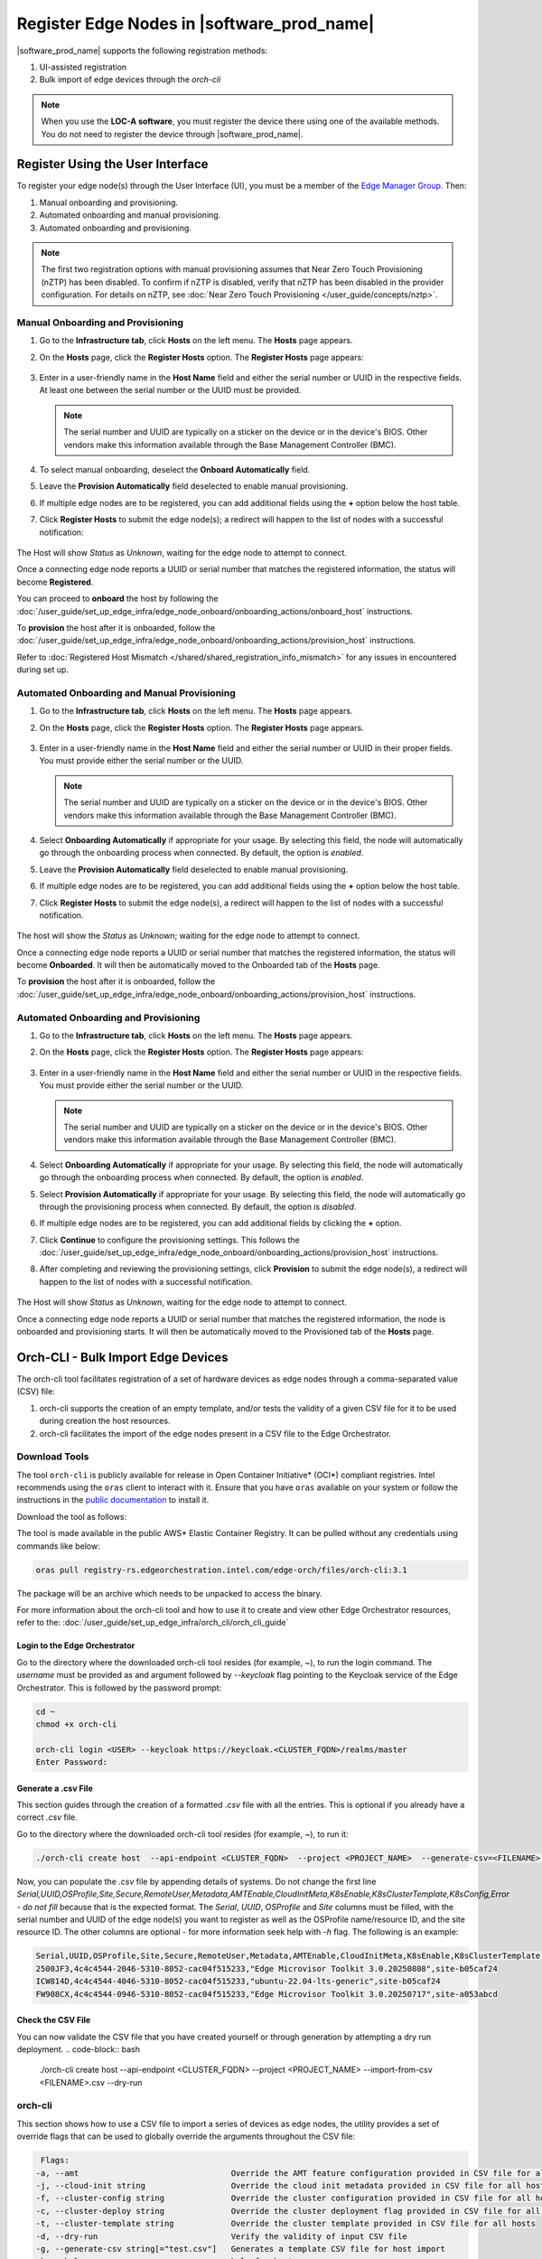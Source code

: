 Register Edge Nodes in |software_prod_name|
============================================

|software_prod_name| supports the following registration methods:

#. UI-assisted registration
#. Bulk import of edge devices through the `orch-cli`

.. note:: When you use the **LOC-A software**, you must register the device there using one of the available methods. You do not need to register the device through |software_prod_name|.

Register Using the User Interface
^^^^^^^^^^^^^^^^^^^^^^^^^^^^^^^^^

To register your edge node(s) through the User Interface (UI), you must be a member
of the `Edge Manager Group <./../../shared/shared_iam_groups.html#project-id-host-manager-group>`__. Then:


#. Manual onboarding and provisioning.
#. Automated onboarding and manual provisioning.
#. Automated onboarding and provisioning.

.. note:: The first two registration options with manual provisioning assumes that Near Zero Touch Provisioning (nZTP) has been disabled. To confirm if nZTP is disabled, verify that nZTP has been disabled in the provider configuration.
   For details on nZTP, see :doc:`Near Zero Touch Provisioning </user_guide/concepts/nztp>`.

Manual Onboarding and Provisioning
~~~~~~~~~~~~~~~~~~~~~~~~~~~~~~~~~~

1. Go to the **Infrastructure tab**, click **Hosts** on the left menu. The **Hosts** page appears.

#. On the **Hosts** page, click the **Register Hosts** option. The **Register Hosts** page appears:

   .. figure:: ../images/register_host.png
      :alt: Register Host

#. Enter in a user-friendly name in the **Host Name** field and either the serial number or UUID in the respective fields.
   At least one between the serial number or the UUID must be provided.

   .. note:: The serial number and UUID are typically on a sticker on the device or in the device's BIOS. Other vendors make this information available through the Base Management Controller (BMC).

#. To select manual onboarding, deselect the **Onboard Automatically** field.

#. Leave the **Provision Automatically** field deselected to enable manual provisioning.

#. If multiple edge nodes are to be registered, you can add additional fields using the **+** option below the host table.

#. Click **Register Hosts** to submit the edge node(s); a redirect will happen to the list of nodes with a successful notification:

   .. figure:: ../images/register_host_success.png
      :alt: Registration successful

The Host will show `Status` as `Unknown`, waiting for the edge node to attempt to connect.

Once a connecting edge node reports a UUID or serial number that matches the registered information, the status will become **Registered**.

You can proceed to **onboard** the host by following the
:doc:`/user_guide/set_up_edge_infra/edge_node_onboard/onboarding_actions/onboard_host` instructions.

To **provision** the host after it is onboarded, follow the
:doc:`/user_guide/set_up_edge_infra/edge_node_onboard/onboarding_actions/provision_host` instructions.

Refer to :doc:`Registered Host Mismatch </shared/shared_registration_info_mismatch>` for any issues in encountered during set up.

Automated Onboarding and Manual Provisioning
~~~~~~~~~~~~~~~~~~~~~~~~~~~~~~~~~~~~~~~~~~~~

1. Go to the **Infrastructure tab**, click **Hosts** on the left menu. The **Hosts** page appears.

#. On the **Hosts** page, click the **Register Hosts** option. The **Register Hosts** page appears.

   .. figure:: ../images/register_host_automatic.png
      :alt: Register Host

#. Enter in a user-friendly name in the **Host Name** field and either the serial number or UUID in their proper fields.
   You must provide either the serial number or the UUID.

   .. note:: The serial number and UUID are typically on a sticker on the device or in the device's BIOS. Other vendors make this information available through the Base Management Controller (BMC).

#. Select **Onboarding Automatically** if appropriate for your usage. By selecting this field, the node will automatically go through
   the onboarding process when connected. By default, the option is `enabled`.

#. Leave the **Provision Automatically** field deselected to enable manual provisioning.

#. If multiple edge nodes are to be registered, you can add additional fields using the **+** option below the host table.

#. Click **Register Hosts** to submit the edge node(s), a redirect will happen to the list of nodes with a successful notification.

   .. figure:: ../images/register_host_success.png
      :alt: Registration successful

The host will show the `Status` as `Unknown`; waiting for the edge node to attempt to connect.

Once a connecting edge node reports a UUID or serial number that matches the registered information, the status will become **Onboarded**.
It will then be automatically moved to the Onboarded tab of the **Hosts** page.

To **provision** the host after it is onboarded, follow the
:doc:`/user_guide/set_up_edge_infra/edge_node_onboard/onboarding_actions/provision_host` instructions.

Automated Onboarding and Provisioning
~~~~~~~~~~~~~~~~~~~~~~~~~~~~~~~~~~~~~

1. Go to the **Infrastructure tab**, click **Hosts** on the left menu. The **Hosts** page appears.

#. On the **Hosts** page, click the **Register Hosts** option. The **Register Hosts** page appears:

   .. figure:: ../images/register_host_automatic_provision.png
      :alt: Register Host

#. Enter in a user-friendly name in the **Host Name** field and either the serial number or UUID in the respective fields.
   You must provide either the serial number or the UUID.

   .. note:: The serial number and UUID are typically on a sticker on the device or in the device's BIOS. Other vendors make this information available through the Base Management Controller (BMC).

#. Select **Onboarding Automatically** if appropriate for your usage. By selecting this field, the node will automatically go through
   the onboarding process when connected. By default, the option is `enabled`.

#. Select **Provision Automatically** if appropriate for your usage. By selecting this field, the node will automatically go through
   the provisioning process when connected. By default, the option is `disabled`.

#. If multiple edge nodes are to be registered, you can add additional fields by clicking the **+** option.

#. Click **Continue** to configure the provisioning settings. This follows the
   :doc:`/user_guide/set_up_edge_infra/edge_node_onboard/onboarding_actions/provision_host` instructions.

#. After completing and reviewing the provisioning settings, click **Provision** to submit the edge node(s),
   a redirect will happen to the list of nodes with a successful notification.

   .. figure:: ../images/register_host_success_automatic_provision.png
      :alt: Registration successful

The Host will show `Status` as `Unknown`, waiting for the edge node to attempt to connect.

Once a connecting edge node reports a UUID or serial number that matches the registered information, the node is onboarded and provisioning starts.
It will then be automatically moved to the Provisioned tab of the **Hosts** page.

Orch-CLI - Bulk Import Edge Devices
^^^^^^^^^^^^^^^^^^^^^^^^^^^^^^^^^^^

The orch-cli tool facilitates registration of a set of hardware devices as edge nodes through a comma-separated value (CSV) file:

#. orch-cli supports the creation of an empty template, and/or tests the validity of a given CSV file for it to be used during creation the host resources.
#. orch-cli facilitates the import of the edge nodes present in a CSV file to the Edge Orchestrator.

Download Tools
~~~~~~~~~~~~~~

The tool ``orch-cli`` is publicly available for release in
Open Container Initiative\* (OCI\*) compliant registries. Intel recommends using the ``oras`` client to interact with it.
Ensure that you have ``oras`` available on your system or follow the instructions in the
`public documentation <https://oras.land/docs/installation>`_ to install it.

Download the tool  as follows:

The tool is made available in the public AWS* Elastic Container Registry. It can be pulled without any credentials using commands like below:

.. code-block:: bash

   oras pull registry-rs.edgeorchestration.intel.com/edge-orch/files/orch-cli:3.1

The package will be an archive which needs to be unpacked to access the binary.

For more information about the orch-cli tool and how to use it to create and view other Edge Orchestrator resources, refer to the:
:doc:`/user_guide/set_up_edge_infra/orch_cli/orch_cli_guide`

Login to the Edge Orchestrator
------------------------------

Go to the directory where the downloaded orch-cli tool resides (for example, ~), to run the login command.
The *username* must be provided as and argument followed by *--keycloak* flag pointing to the Keycloak service of the Edge Orchestrator.
This is followed by the password prompt:

.. code-block:: bash

   cd ~
   chmod +x orch-cli

   orch-cli login <USER> --keycloak https://keycloak.<CLUSTER_FQDN>/realms/master
   Enter Password:            

Generate a .csv File
--------------------

This section guides through the creation of a formatted `.csv` file with all the entries. This is optional if you already have a correct `.csv` file.

Go to the directory where the downloaded orch-cli tool resides (for example, ~), to run it:

.. code-block:: bash

   ./orch-cli create host  --api-endpoint <CLUSTER_FQDN>  --project <PROJECT_NAME>  --generate-csv=<FILENAME>.csv

Now, you can populate the `.csv` file by appending details of systems.
Do not change the first line `Serial,UUID,OSProfile,Site,Secure,RemoteUser,Metadata,AMTEnable,CloudInitMeta,K8sEnable,K8sClusterTemplate,K8sConfig,Error - do not fill` because that is the expected format.
The `Serial`, `UUID`, `OSProfile` and `Site` columns must be filled, with the serial number and UUID of the edge node(s) you want to register as well as the OSProfile name/resource ID, and the site resource ID.
The other columns are optional - for more information seek help with `-h` flag.
The following is an example:

.. code-block:: bash

   Serial,UUID,OSProfile,Site,Secure,RemoteUser,Metadata,AMTEnable,CloudInitMeta,K8sEnable,K8sClusterTemplate,K8sConfig,Error - do not fill
   2500JF3,4c4c4544-2046-5310-8052-cac04f515233,"Edge Microvisor Toolkit 3.0.20250808",site-b05caf24
   ICW814D,4c4c4544-4046-5310-8052-cac04f515233,"ubuntu-22.04-lts-generic",site-b05caf24
   FW908CX,4c4c4544-0946-5310-8052-cac04f515233,"Edge Microvisor Toolkit 3.0.20250717",site-a053abcd

Check the CSV File
------------------

You can now validate the CSV file that you have created yourself or through generation by attempting a dry run deployment.
.. code-block:: bash

   ./orch-cli create host  --api-endpoint <CLUSTER_FQDN>  --project <PROJECT_NAME>  --import-from-csv <FILENAME>.csv --dry-run

orch-cli
~~~~~~~~

This section shows how to use a CSV file to import a series of devices as edge nodes,
the utility provides a set of override flags that can be used to globally override the arguments throughout the CSV file:

.. code-block:: bash

   Flags:
  -a, --amt                                Override the AMT feature configuration provided in CSV file for all hosts
  -j, --cloud-init string                  Override the cloud init metadata provided in CSV file for all hosts
  -f, --cluster-config string              Override the cluster configuration provided in CSV file for all hosts
  -c, --cluster-deploy string              Override the cluster deployment flag provided in CSV file for all hosts
  -t, --cluster-template string            Override the cluster template provided in CSV file for all hosts
  -d, --dry-run                            Verify the validity of input CSV file
  -g, --generate-csv string[="test.csv"]   Generates a template CSV file for host import
  -h, --help                               help for host
  -i, --import-from-csv string             CSV file containing information about to be provisioned hosts
  -m, --metadata string                    Override the metadata provided in CSV file for all hosts
  -o, --os-profile string                  Override the OSProfile provided in CSV file for all hosts
  -r, --remote-user string                 Override the metadata provided in CSV file for all hosts
  -x, --secure string                      Override the security feature configuration provided in CSV file for all hosts
  -s, --site string                        Override the site provided in CSV file for all hosts

CSV file fields:
The fields `OSProfile`, `Site`, `Secure`, `RemoteUser`, `CloudInitMeta`,  and `Metadata` are used for provisioning configuration of the Edge Node.
The fields accept both name and resource IDs, with an exception of site which only accepts resource IDs.
The `Secure` field is a boolean value that can be set to `true` or `false`. The `Metadata` field is a key-value pair separated by an `=` sign, and multiple key-value pairs are separated by an `&` sign.
The `AMTEnable` enables the AMT feature in supported edge nodes and is by default a boolean value of `false`.
The `K8sEnable` enables the auto creation of single node K3s cluster and is by default a boolean `false`. When enabled additional configuration must
be provided via `K8sClusterTemplate` which expects the template name and version in format `<name>:<version>`, and optional config `K8sConfig` in format
`role:<roles>;name:<name>;labels:<name=value>&<name2=value2>`


#. Do the following before running the `create host` command with the `orch-cli`:

   i. Complete the CSV file with the provisioning details for the edge nodes you want to register. `OSProfile` and `Site` are a mandatory fields without which provisioning configuration cannot be completed. Also, be aware that the `OSProfile` and `Secure` fields are related. If `Secure` is set to `true`, the `OSProfile` must support it. If left blank, `Secure` defaults to `false`.
      The values in other fields are validated before consumption though an empty string is allowed for all of them. If a column is not filled in but followed but value in other column it should be left blank followed by nex column ie. `value,,value2`.
      The following is an example:

      .. code-block:: bash

         Serial,UUID,OSProfile,Site,Secure,RemoteUser,Metadata,AMTEnable,CloudInitMeta,K8sEnable,K8sClusterTemplate,K8sConfig,Error - do not fill
         2500JF3,4c4c4544-2046-5310-8052-cac04f515233,os-7d650dd1,site-08c1e377,true,localaccount-9dfb57cb,key1=value1&key2=value2,,custom-config
         ICW814D,4c4c4544-4046-5310-8052-cac04f515233,ubuntu-22.04-lts-generic,site-08c1e377,true,myuser-key,key1=value1&key2=value2,
         FW908CX,4c4c4544-0946-5310-8052-cac04f515233,os-7d650dd1,site-08c1e377,true,myuser-key,key1=value1&key2=value2,,,true,baseline:v1.0.0,role:all;name:mycluster;labels:sample-label=samplevalue&sample-label2=samplevalue2

   #. Authenticate with Edge Orchestrator before importing hosts.

      #. **Interactive shell** - The default way to authenticate with Edge Orchestrator is to log in by providing username as first argument and using an interactive prompt
         The prompt will ask for password. Upon login the JWT access token will be cached on the system, it expires after one hour, after this time user needs to logout and log in again:

         .. code-block:: bash

            cd ~
            chmod +x orch-cli

            orch-cli login <USER> --keycloak https://keycloak.<CLUSTER_FQDN>/realms/master
            Enter Password:

      #. **Password argument** - Alternatively the password can be provided as a second command line argument - the recommended way is to use prompt based login above.
         When using this method, be cautious as the password may be exposed in the command line history. If using this method exporting the password as an environment variable is recommended.

         .. code-block:: bash

            cd ~
            chmod +x orch-cli

            orch-cli login <USER> <PASSWORD> --keycloak https://keycloak.<CLUSTER_FQDN>/realms/master

#. Run the bulk import tool. Go to the directory where you have downloaded the file (e.g. ~).
   The URL in the command is a mandatory argument that points the tool towards the Edge Orchestrator where the devices will be registered.
   Replace test.csv with your CSV filename, and CLUSTER_FQDN with the name of the domain used during installation, and the PROJECT_NAME with an actual project created in the Edge Orchestrator for a given user:

   .. code-block:: bash

      cd ~
      chmod +x orch-cli
      ./orch-cli create host  --api-endpoint <CLUSTER_FQDN>  --project <PROJECT_NAME>  --import-from-csv test.csv

#. The orch-cli validates the input file again, similar to the dry-run tool, and generates an error report if validation fails.
   If validation passes, the bulk import tool proceeds to the registration phase.
   For each host registration that succeeds, expect output similar to the following at the console:

   .. code-block:: bash

      ✔ Host Serial number : 2500JF3  UUID : 4c4c4544-2046-5310-8052-cac04f515233 registered. Name : host-a835ac40
      ✔ Host Serial number : ICW814D  UUID : 4c4c4544-4046-5310-8052-cac04f515233 registered. Name : host-17f57696
      ✔ Host Serial number : FW908CX  UUID : 4c4c4544-0946-5310-8052-cac04f515233 registered. Name : host-7bd98ae8
      CSV import successful

#. If there are errors during registration, a new CSV file with the name ``import_error_timestamp_filename`` is generated with each failed line having a corresponding error message.

Example of invocation and failure:

   .. code-block:: bash

      ./orch-cli create host  --api-endpoint <CLUSTER_FQDN>  --project <PROJECT_NAME>  --import-from-csv test.csv
      Importing hosts from file: test.csv to server: https://api.CLUSTER_FQDN
      Onboarding is enabled
      Checking CSV file: test.csv
      Generating error file: import_error_2025-08-15T18:28:44+05:30_test.csv
      error: Failed to import all hosts


      $ cat import_error_2025-08-15T18\:28\:44+05\:30_test.csv
      Serial,UUID,OSProfile,Site,Secure,RemoteUser,Metadata,AMTEnable,CloudInitMeta,K8sEnable,K8sClusterTemplate,K8sConfig,Error - do not fill
      FW908CX,4c4c4544-0946-5310-8052-cac04f515233,os-7d650dd1,site-abcd1234,true,myuser-key,key1=value1&key2=value2,Host already registered
